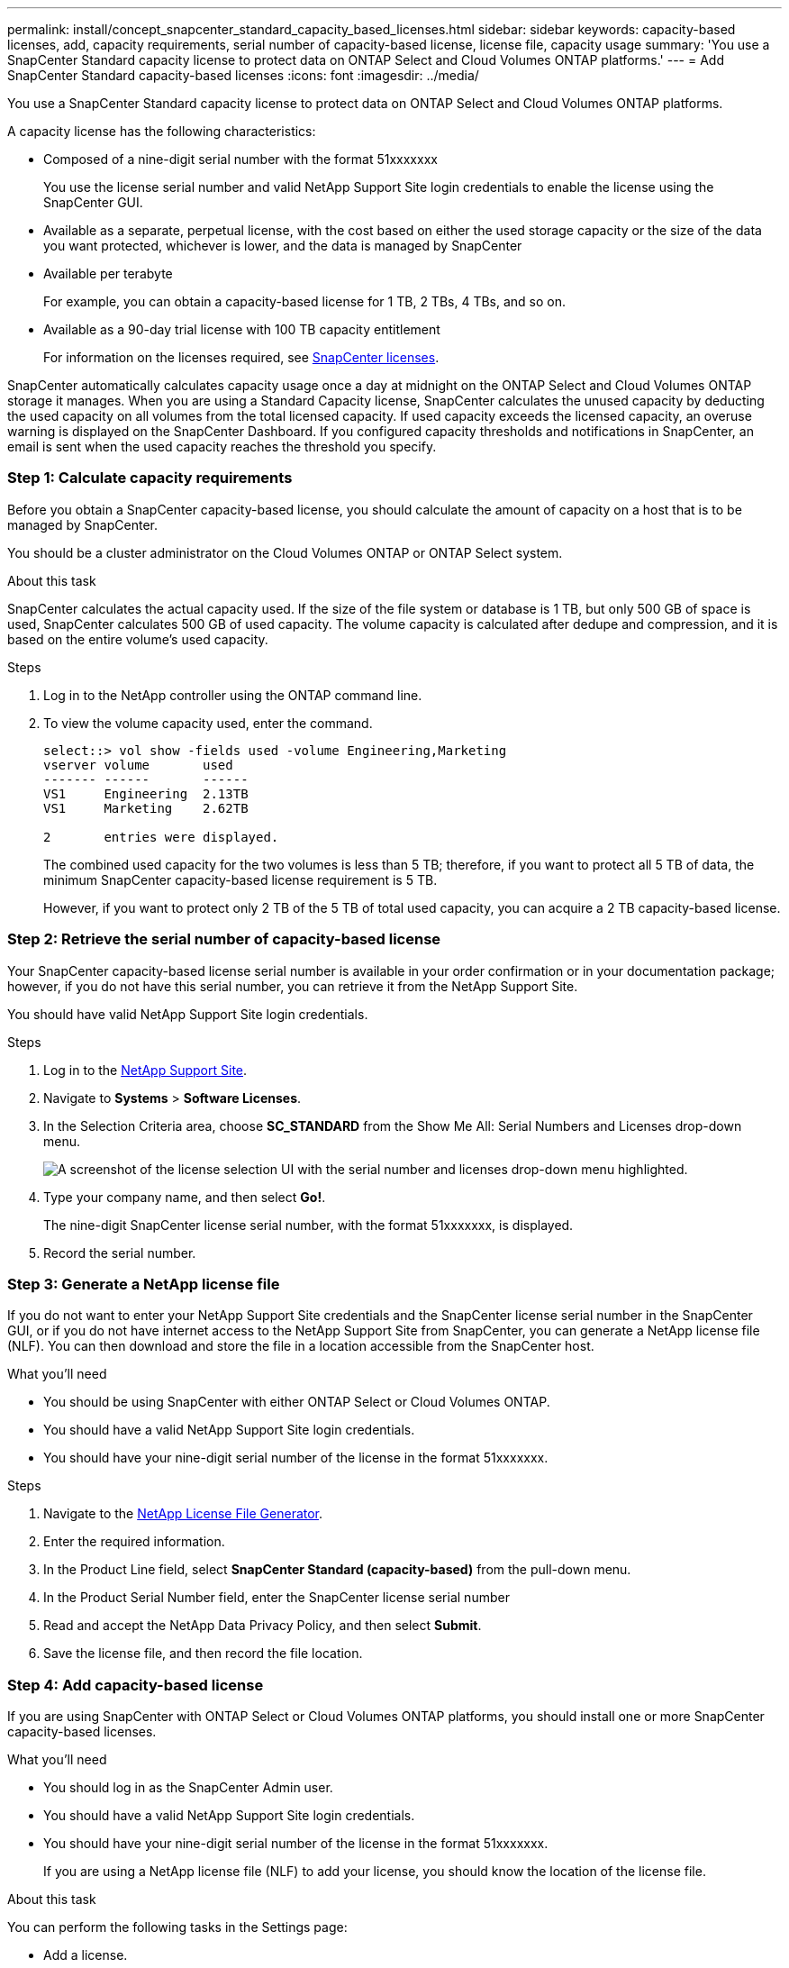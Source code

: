 ---
permalink: install/concept_snapcenter_standard_capacity_based_licenses.html
sidebar: sidebar
keywords: capacity-based licenses, add, capacity requirements, serial number of capacity-based license, license file, capacity usage
summary: 'You use a SnapCenter Standard capacity license to protect data on ONTAP Select and Cloud Volumes ONTAP platforms.'
---
= Add SnapCenter Standard capacity-based licenses
:icons: font
:imagesdir: ../media/

[.lead]
You use a SnapCenter Standard capacity license to protect data on ONTAP Select and Cloud Volumes ONTAP platforms.

A capacity license has the following characteristics:

* Composed of a nine-digit serial number with the format 51xxxxxxx
+
You use the license serial number and valid NetApp Support Site login credentials to enable the license using the SnapCenter GUI.

* Available as a separate, perpetual license, with the cost based on either the used storage capacity or the size of the data you want protected, whichever is lower, and the data is managed by SnapCenter
* Available per terabyte
+
For example, you can obtain a capacity-based license for 1 TB, 2 TBs, 4 TBs, and so on.

* Available as a 90-day trial license with 100 TB capacity entitlement
+
For information on the licenses required, see link:../install/concept_snapcenter_licenses.html[SnapCenter licenses^].

SnapCenter automatically calculates capacity usage once a day at midnight on the ONTAP Select and Cloud Volumes ONTAP storage it manages. When you are using a Standard Capacity license, SnapCenter calculates the unused capacity by deducting the used capacity on all volumes from the total licensed capacity. If used capacity exceeds the licensed capacity, an overuse warning is displayed on the SnapCenter Dashboard. If you configured capacity thresholds and notifications in SnapCenter, an email is sent when the used capacity reaches the threshold you specify.

=== Step 1: Calculate capacity requirements

Before you obtain a SnapCenter capacity-based license, you should calculate the amount of capacity on a host that is to be managed by SnapCenter.

You should be a cluster administrator on the Cloud Volumes ONTAP or ONTAP Select system.

.About this task

SnapCenter calculates the actual capacity used. If the size of the file system or database is 1 TB, but only 500 GB of space is used, SnapCenter calculates 500 GB of used capacity. The volume capacity is calculated after dedupe and compression, and it is based on the entire volume's used capacity.

.Steps

. Log in to the NetApp controller using the ONTAP command line.
. To view the volume capacity used, enter the command.
+
----
select::> vol show -fields used -volume Engineering,Marketing
vserver volume       used
------- ------       ------
VS1     Engineering  2.13TB
VS1     Marketing    2.62TB

2	entries were displayed.
----
+
The combined used capacity for the two volumes is less than 5 TB; therefore, if you want to protect all 5 TB of data, the minimum SnapCenter capacity-based license requirement is 5 TB.
+
However, if you want to protect only 2 TB of the 5 TB of total used capacity, you can acquire a 2 TB capacity-based license.

=== Step 2: Retrieve the serial number of capacity-based license

Your SnapCenter capacity-based license serial number is available in your order confirmation or in your documentation package; however, if you do not have this serial number, you can retrieve it from the NetApp Support Site.

You should have valid NetApp Support Site login credentials.

.Steps

. Log in to the http://mysupport.netapp.com/[NetApp Support Site^].
. Navigate to *Systems* > *Software Licenses*.
. In the Selection Criteria area, choose *SC_STANDARD* from the Show Me All: Serial Numbers and Licenses drop-down menu.
+
image::../media/nss_license_selection.gif[A screenshot of the license selection UI with the serial number and licenses drop-down menu highlighted.]

. Type your company name, and then select *Go!*.
+
The nine-digit SnapCenter license serial number, with the format 51xxxxxxx, is displayed.

. Record the serial number.

=== Step 3: Generate a NetApp license file

If you do not want to enter your NetApp Support Site credentials and the SnapCenter license serial number in the SnapCenter GUI, or if you do not have internet access to the NetApp Support Site from SnapCenter, you can generate a NetApp license file (NLF). You can then download and store the file in a location accessible from the SnapCenter host.

.What you'll need

* You should be using SnapCenter with either ONTAP Select or Cloud Volumes ONTAP.
* You should have a valid NetApp Support Site login credentials.
* You should have your nine-digit serial number of the license in the format 51xxxxxxx.

.Steps

. Navigate to the https://register.netapp.com/register/eclg.xwic[NetApp License File Generator^].
. Enter the required information.
. In the Product Line field, select *SnapCenter Standard (capacity-based)* from the pull-down menu.
. In the Product Serial Number field, enter the SnapCenter license serial number
. Read and accept the NetApp Data Privacy Policy, and then select *Submit*.
. Save the license file, and then record the file location.

=== Step 4: Add capacity-based license

If you are using SnapCenter with ONTAP Select or Cloud Volumes ONTAP platforms, you should install one or more SnapCenter capacity-based licenses.

.What you'll need

* You should log in as the SnapCenter Admin user.
* You should have a valid NetApp Support Site login credentials.
* You should have your nine-digit serial number of the license in the format 51xxxxxxx.
+
If you are using a NetApp license file (NLF) to add your license, you should know the location of the license file.

.About this task

You can perform the following tasks in the Settings page:

* Add a license.
* View license details to quickly locate information about each license.
* Modify a license when you want to replace the existing license, for example, to update the license capacity or to change the threshold notification settings.
* Delete a license when you want to replace an existing license or when the license is no longer required.
+
NOTE: The trial license (serial number ending with 50) cannot be deleted using the SnapCenter GUI. The trial license automatically gets overwritten when you add a procured SnapCenter Standard capacity-based licensed.

.Steps

. In the left navigation pane, select *Settings*.
. In the Settings page, select *Software*.
. In the License section of the Software page, select *Add* (image:../media/add_policy_from_resourcegroup.gif[A plus icon]).
. In the Add SnapCenter License wizard, select one of the following methods to obtain the license you want to add:
+
|===
| For this field... | Do this...

a|
Enter your NetApp Support Site (NSS) login credentials to import licenses
a|
 .. Enter your NSS user name.
 .. Enter your NSS password.
 .. Enter the serial number of the controller-based license.

a|
NetApp License File
a|
 .. Browse to the location of the license file, and then select it.
 .. Select *Open*.
|===

. In the Notifications page, enter the capacity threshold at which SnapCenter sends email, EMS, and AutoSupport notifications.
+
The default threshold is 90 percent.

. To configure the SMTP server for email notifications, select *Settings* > *Global Settings* > *Notification Server Settings*, and then enter the following details:
+
|===
| For this field... | Do this...

a|
Email preference
a|
Choose either *Always* or *Never*.
a|
Provide email settings
a|
If you select *Always*, specify the following:

 ** Sender email address
 ** Receiver email address
 ** Optional: Edit the default Subject line
+
The default subject reads as follows: "SnapCenter License Capacity Notification".
|===

. If you want to have Event Management System (EMS) messages sent to the storage system syslog or have AutoSupport messages sent to the storage system for failed operations, select the appropriate check boxes.
+
NOTE: Enabling AutoSupport is recommended to help troubleshoot issues you might experience.

. Select *Next*.
. Review the summary, and then select *Finish*.

